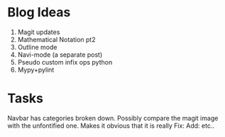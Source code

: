 * Blog Ideas

1. Magit updates
2. Mathematical Notation pt2
3. Outline mode
4. Navi-mode (a separate post)
5. Pseudo custom infix ops python
6. Mypy+pylint

* Tasks

Navbar has categories broken down.
Possibly compare the magit image with the unfontified one.
Makes it obvious that it is really Fix: Add: etc..
